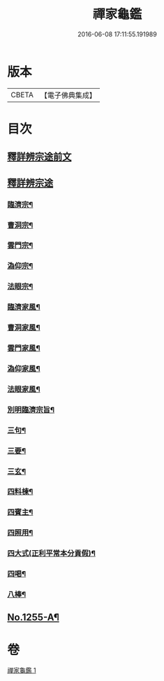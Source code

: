 #+TITLE: 禪家龜鑑 
#+DATE: 2016-06-08 17:11:55.191989

* 版本
 |     CBETA|【電子佛典集成】|

* 目次
** [[file:KR6q0146_001.txt::001-0737b3][釋詳辨宗途前文]]
** [[file:KR6q0146_001.txt::001-0743c22][釋詳辨宗途]]
*** [[file:KR6q0146_001.txt::001-0744a8][臨濟宗¶]]
*** [[file:KR6q0146_001.txt::001-0744a15][曹洞宗¶]]
*** [[file:KR6q0146_001.txt::001-0744a19][雲門宗¶]]
*** [[file:KR6q0146_001.txt::001-0744a23][溈仰宗¶]]
*** [[file:KR6q0146_001.txt::001-0744b3][法眼宗¶]]
*** [[file:KR6q0146_001.txt::001-0744b7][臨濟家風¶]]
*** [[file:KR6q0146_001.txt::001-0744b12][曹洞家風¶]]
*** [[file:KR6q0146_001.txt::001-0744b17][雲門家風¶]]
*** [[file:KR6q0146_001.txt::001-0744b21][溈仰家風¶]]
*** [[file:KR6q0146_001.txt::001-0744c2][法眼家風¶]]
*** [[file:KR6q0146_001.txt::001-0744c7][別明臨濟宗旨¶]]
*** [[file:KR6q0146_001.txt::001-0744c10][三句¶]]
*** [[file:KR6q0146_001.txt::001-0744c13][三要¶]]
*** [[file:KR6q0146_001.txt::001-0744c15][三玄¶]]
*** [[file:KR6q0146_001.txt::001-0744c18][四料棟¶]]
*** [[file:KR6q0146_001.txt::001-0744c21][四賓主¶]]
*** [[file:KR6q0146_001.txt::001-0745a2][四照用¶]]
*** [[file:KR6q0146_001.txt::001-0745a5][四大式(正利平常本分貢假)¶]]
*** [[file:KR6q0146_001.txt::001-0745a8][四喝¶]]
*** [[file:KR6q0146_001.txt::001-0745a12][八棒¶]]
** [[file:KR6q0146_001.txt::001-0745c1][No.1255-A¶]]

* 卷
[[file:KR6q0146_001.txt][禪家龜鑑 1]]


